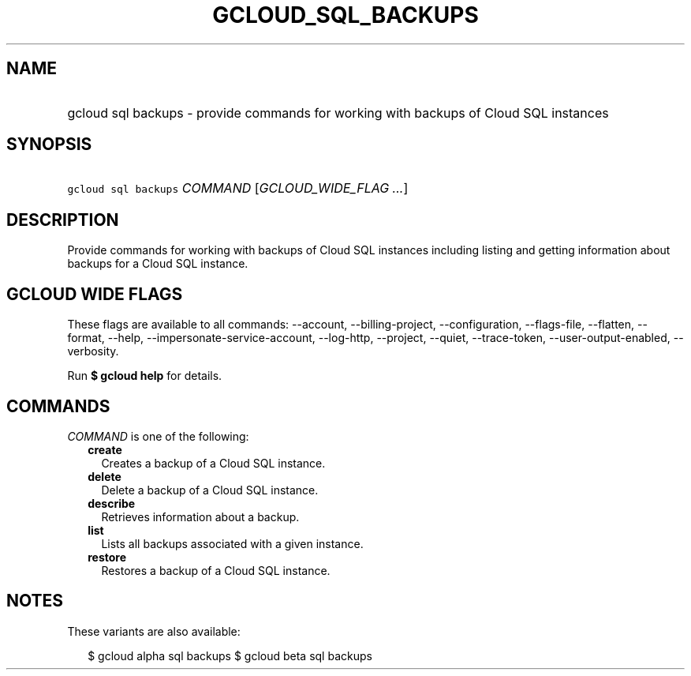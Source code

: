 
.TH "GCLOUD_SQL_BACKUPS" 1



.SH "NAME"
.HP
gcloud sql backups \- provide commands for working with backups of Cloud SQL instances



.SH "SYNOPSIS"
.HP
\f5gcloud sql backups\fR \fICOMMAND\fR [\fIGCLOUD_WIDE_FLAG\ ...\fR]



.SH "DESCRIPTION"

Provide commands for working with backups of Cloud SQL instances including
listing and getting information about backups for a Cloud SQL instance.



.SH "GCLOUD WIDE FLAGS"

These flags are available to all commands: \-\-account, \-\-billing\-project,
\-\-configuration, \-\-flags\-file, \-\-flatten, \-\-format, \-\-help,
\-\-impersonate\-service\-account, \-\-log\-http, \-\-project, \-\-quiet,
\-\-trace\-token, \-\-user\-output\-enabled, \-\-verbosity.

Run \fB$ gcloud help\fR for details.



.SH "COMMANDS"

\f5\fICOMMAND\fR\fR is one of the following:

.RS 2m
.TP 2m
\fBcreate\fR
Creates a backup of a Cloud SQL instance.

.TP 2m
\fBdelete\fR
Delete a backup of a Cloud SQL instance.

.TP 2m
\fBdescribe\fR
Retrieves information about a backup.

.TP 2m
\fBlist\fR
Lists all backups associated with a given instance.

.TP 2m
\fBrestore\fR
Restores a backup of a Cloud SQL instance.


.RE
.sp

.SH "NOTES"

These variants are also available:

.RS 2m
$ gcloud alpha sql backups
$ gcloud beta sql backups
.RE

